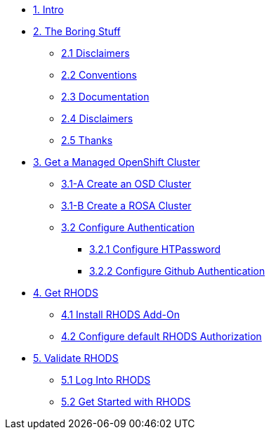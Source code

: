 * xref:01-intro.adoc[1. Intro]

* xref:02-boring.adoc[2. The Boring Stuff]
** xref:02-boring.adoc#disclaimers[2.1 Disclaimers]
** xref:02-boring.adoc#conventions[2.2 Conventions]
** xref:02-boring.adoc#doc[2.3 Documentation]
** xref:02-boring.adoc#ref[2.4 Disclaimers]
** xref:02-boring.adoc#thanks[2.5 Thanks]

* xref:03-create.openshift.adoc[3. Get a Managed OpenShift Cluster]
** xref:03-create.osd.adoc[3.1-A Create an OSD Cluster]
** xref:03-create.rosa.adoc[3.1-B Create a ROSA Cluster]
** xref:03-auth.adoc[3.2 Configure Authentication]
*** xref:03-auth.adoc#htpasswd[3.2.1 Configure HTPassword]
*** xref:03-auth.adoc#github[3.2.2 Configure Github Authentication]

* xref:04-rhods.adoc[4. Get RHODS]
** xref:04-install.rhods.adoc[4.1 Install RHODS Add-On]
** xref:04-authorization.adoc[4.2 Configure default RHODS Authorization]

* xref:05-validation.adoc[5. Validate RHODS]
** xref:05-validation.adoc#login[5.1 Log Into RHODS]
** xref:05-validation.adoc#getstarted[5.2 Get Started with RHODS]

// * xref:02-deploy.adoc[2. Deploy Service]
// ** xref:02-deploy.adoc#package[Build Service]
// ** xref:02-deploy.adoc#deploy[Deploy Dervice]